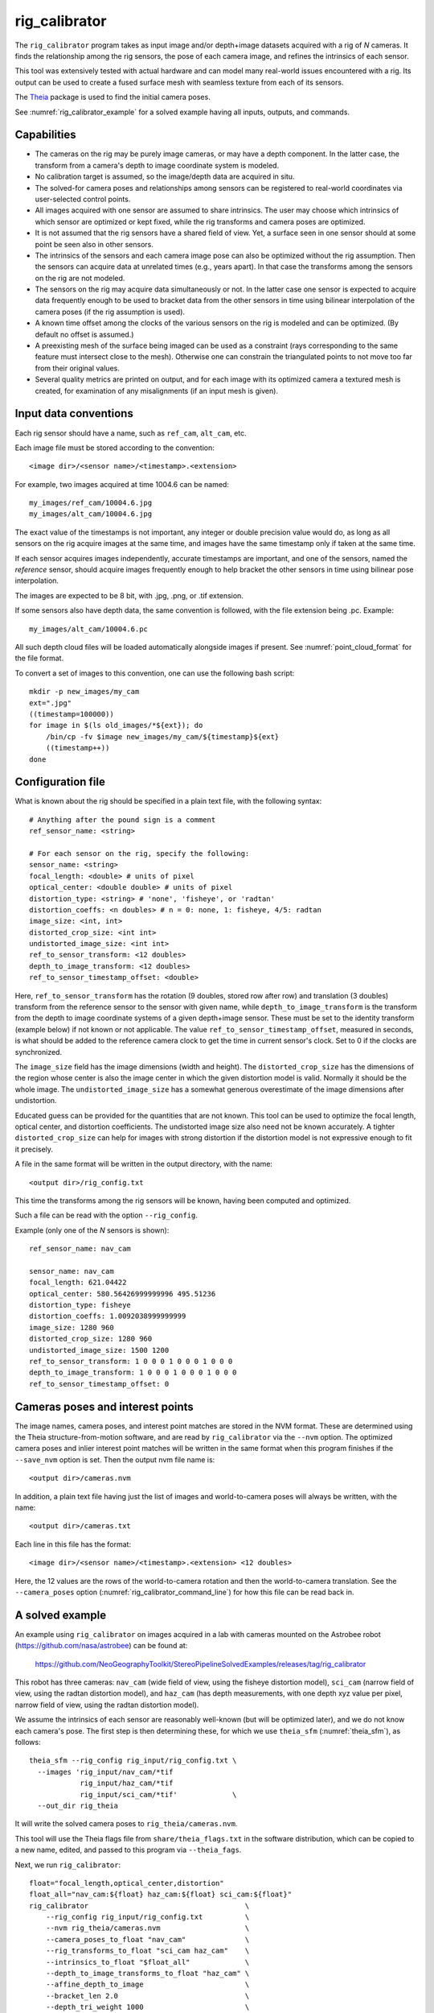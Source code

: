 .. _rig_calibrator:

rig_calibrator
--------------

The ``rig_calibrator`` program takes as input image and/or depth+image
datasets acquired with a rig of *N* cameras. It finds the relationship among
the rig sensors, the pose of each camera image, and refines the
intrinsics of each sensor. 

This tool was extensively tested with actual hardware and can model
many real-world issues encountered with a rig. Its output can be used
to create a fused surface mesh with seamless texture from each of its
sensors.

The `Theia <https://github.com/sweeneychris/TheiaSfM>`_ package is used
to find the initial camera poses.
 
See :numref:`rig_calibrator_example` for a solved example having all
inputs, outputs, and commands.

Capabilities
^^^^^^^^^^^^

- The cameras on the rig may be purely image cameras, or may have a depth
  component. In the latter case, the transform from a camera's depth to image
  coordinate system is modeled.
- No calibration target is assumed, so the image/depth data are acquired in situ.
- The solved-for camera poses and relationships among sensors can be registered 
  to real-world coordinates via user-selected control points.
- All images acquired with one sensor are assumed to share intrinsics.
  The user may choose which intrinsics of which sensor are optimized
  or kept fixed, while the rig transforms and camera poses are optimized.
- It is not assumed that the rig sensors have a shared field of view. 
  Yet, a surface seen in one sensor should at some point be seen 
  also in other sensors.
- The intrinsics of the sensors and each camera image pose can also be
  optimized without the rig assumption. Then the sensors can acquire data
  at unrelated times (e.g., years apart). In that case the transforms
  among the sensors on the rig are not modeled. 
- The sensors on the rig may acquire data simultaneously or not. In
  the latter case one sensor is expected to acquire data frequently
  enough to be used to bracket data from the other sensors in time
  using bilinear interpolation of the camera poses (if the rig
  assumption is used).
- A known time offset among the clocks of the various sensors on the 
  rig is modeled and can be optimized. (By default no offset is
  assumed.)  
- A preexisting mesh of the surface being imaged can be used as a
  constraint (rays corresponding to the same feature must intersect
  close to the mesh). Otherwise one can constrain the triangulated
  points to not move too far from their original values.
- Several quality metrics are printed on output, and for each image
  with its optimized camera a textured mesh is created, for
  examination of any misalignments (if an input mesh is given).
 
Input data conventions
^^^^^^^^^^^^^^^^^^^^^^

Each rig sensor should have a name, such as ``ref_cam``, ``alt_cam``,
etc.

Each image file must be stored according to the convention::

    <image dir>/<sensor name>/<timestamp>.<extension>

For example, two images acquired at time 1004.6 can be named::

    my_images/ref_cam/10004.6.jpg
    my_images/alt_cam/10004.6.jpg

The exact value of the timestamps is not important, any integer
or double precision value would do, as long as all sensors on the rig
acquire images at the same time, and images have the same timestamp
only if taken at the same time. 

If each sensor acquires images independently, accurate
timestamps are important, and one of the sensors, named the *reference*
sensor, should acquire images frequently enough to help bracket the
other sensors in time using bilinear pose interpolation.

The images are expected to be 8 bit, with .jpg, .png, or .tif extension.

If some sensors also have depth data, the same convention is followed,
with the file extension being .pc. Example::

    my_images/alt_cam/10004.6.pc

All such depth cloud files will be loaded automatically alongside
images if present. See :numref:`point_cloud_format` for the file
format.

To convert a set of images to this convention, one can use the
following bash script::

    mkdir -p new_images/my_cam
    ext=".jpg"
    ((timestamp=100000))
    for image in $(ls old_images/*${ext}); do 
        /bin/cp -fv $image new_images/my_cam/${timestamp}${ext}
        ((timestamp++))
    done

Configuration file
^^^^^^^^^^^^^^^^^^

What is known about the rig should be specified in a plain text file,
with the following syntax::

  # Anything after the pound sign is a comment
  ref_sensor_name: <string>

  # For each sensor on the rig, specify the following:
  sensor_name: <string>
  focal_length: <double> # units of pixel
  optical_center: <double double> # units of pixel
  distortion_type: <string> # 'none', 'fisheye', or 'radtan'
  distortion_coeffs: <n doubles> # n = 0: none, 1: fisheye, 4/5: radtan
  image_size: <int, int>
  distorted_crop_size: <int int> 
  undistorted_image_size: <int int> 
  ref_to_sensor_transform: <12 doubles>
  depth_to_image_transform: <12 doubles>
  ref_to_sensor_timestamp_offset: <double>

Here, ``ref_to_sensor_transform`` has the rotation (9 doubles, stored
row after row) and translation (3 doubles) transform from the
reference sensor to the sensor with given name, while
``depth_to_image_transform`` is the transform from the depth to image
coordinate systems of a given depth+image sensor. These must be set to
the identity transform (example below) if not known or not applicable.
The value ``ref_to_sensor_timestamp_offset``, measured in seconds, is
what should be added to the reference camera clock to get the time in
current sensor's clock. Set to 0 if the clocks are synchronized.

The ``image_size`` field has the image dimensions (width and height).
The ``distorted_crop_size`` has the dimensions of the region whose
center is also the image center in which the given distortion model is
valid.  Normally it should be the whole image. The
``undistorted_image_size`` has a somewhat generous overestimate of the image
dimensions after undistortion.

Educated guess can be provided for the quantities that are not known.
This tool can be used to optimize the focal length, optical center,
and distortion coefficients. The undistorted image size also need not
be known accurately. A tighter ``distorted_crop_size`` can help for
images with strong distortion if the distortion model is not
expressive enough to fit it precisely.

A file in the same format will be written in the output directory,
with the name::

  <output dir>/rig_config.txt

This time the transforms among the rig sensors will be known, having
been computed and optimized. 

Such a file can be read with the option ``--rig_config``.

Example (only one of the *N* sensors is shown)::

  ref_sensor_name: nav_cam

  sensor_name: nav_cam
  focal_length: 621.04422
  optical_center: 580.56426999999996 495.51236
  distortion_type: fisheye
  distortion_coeffs: 1.0092038999999999
  image_size: 1280 960
  distorted_crop_size: 1280 960
  undistorted_image_size: 1500 1200
  ref_to_sensor_transform: 1 0 0 0 1 0 0 0 1 0 0 0
  depth_to_image_transform: 1 0 0 0 1 0 0 0 1 0 0 0
  ref_to_sensor_timestamp_offset: 0

Cameras poses and interest points
^^^^^^^^^^^^^^^^^^^^^^^^^^^^^^^^^

The image names, camera poses, and interest point matches are stored
in the NVM format. These are determined using the Theia
structure-from-motion software, and are read by ``rig_calibrator`` via the
``--nvm`` option. The optimized camera poses and inlier interest point
matches will be written in the same format when this program finishes
if the ``--save_nvm`` option is set. Then the output nvm file name
is::

  <output dir>/cameras.nvm

In addition, a plain text file having just the list of images and
world-to-camera poses will always be written, with the name::

  <output dir>/cameras.txt

Each line in this file has the format::

<image dir>/<sensor name>/<timestamp>.<extension> <12 doubles>

Here, the 12 values are the rows of the world-to-camera rotation and
then the world-to-camera translation. See the ``--camera_poses``
option (:numref:`rig_calibrator_command_line`) for how this file can
be read back in.

.. _rig_calibrator_example:

A solved example
^^^^^^^^^^^^^^^^

An example using ``rig_calibrator`` on images acquired in a lab with
cameras mounted on the Astrobee robot
(https://github.com/nasa/astrobee) can be found at:

    https://github.com/NeoGeographyToolkit/StereoPipelineSolvedExamples/releases/tag/rig_calibrator

This robot has three cameras: ``nav_cam`` (wide field of view, using
the fisheye distortion model), ``sci_cam`` (narrow field of view,
using the radtan distortion model), and ``haz_cam`` (has depth
measurements, with one depth xyz value per pixel, narrow field of
view, using the radtan distortion model).

We assume the intrinsics of each sensor are reasonably well-known (but
will be optimized later), and we do not know each camera's pose. The
first step is then determining these, for which we use 
``theia_sfm`` (:numref:`theia_sfm`), as follows::

    theia_sfm --rig_config rig_input/rig_config.txt \
      --images 'rig_input/nav_cam/*tif
                rig_input/haz_cam/*tif 
                rig_input/sci_cam/*tif'             \
      --out_dir rig_theia

It will write the solved camera poses to ``rig_theia/cameras.nvm``.

This tool will use the Theia flags file from ``share/theia_flags.txt``
in the software distribution, which can be copied to a new name,
edited, and passed to this program via ``--theia_fags``.

Next, we run ``rig_calibrator``::

    float="focal_length,optical_center,distortion"
    float_all="nav_cam:${float} haz_cam:${float} sci_cam:${float}" 
    rig_calibrator                                     \
        --rig_config rig_input/rig_config.txt          \
        --nvm rig_theia/cameras.nvm                    \
        --camera_poses_to_float "nav_cam"              \
        --rig_transforms_to_float "sci_cam haz_cam"    \
        --intrinsics_to_float "$float_all"             \
        --depth_to_image_transforms_to_float "haz_cam" \
        --affine_depth_to_image                        \
        --bracket_len 2.0                              \
        --depth_tri_weight 1000                        \
        --tri-weight 10                                \
        --tri_robust_threshold 0.1                     \
        --num_iterations 50                            \
        --calibrator_num_passes 2                      \
        --registration                                 \
        --hugin_file control_points.pto                \
        --xyz_file xyz.txt                             \
        --export_to_voxblox                            \
        --out_dir rig_out

The previously found camera poses are read in. They are registered to
world coordinates. For that, the four corners of a square with known
dimensions visible in a couple of images were picked at control points
in ``Hugin`` (https://hugin.sourceforge.io/) and saved to
``control_points.pto``, and the corresponding measurements of their
coordinates were saved in ``xyz.txt``. See
:numref:`rig_calibrator_registration` for more details.

The ``nav_cam`` camera is chosen to be the reference sensor in the rig
configuration. Its poses are allowed to float, that is, to be
optimized (``--camera_poses_to_float``), and the rig transforms from
this one to the other ones are floated as well
(``--rig_transforms_to_float``). The intrinsics are optimized as well.

The value of ``--depth_tri_weight`` controls how close the
triangulated points should be to the depth measurements (after
adjusting for them being in different coordinate systems). 

In this particular case, the real-world scale (but not orientation) would
have been solved for correctly even without registration, as it would
be inferred from the depth clouds. 

Since the ``nav_cam`` camera has a wide field of view, the values
in ``distorted_crop_size`` in the rig configuration are smaller than
actual image dimensions to reduce the worst effects of peripheral
distortion.

One could pass in ``--num_overlaps 10`` to get more interest point 
matches than what Theia finds, but this is usually not necessary.

See :numref:`rig_calibrator_command_line` for the full list of options.

The obtained point clouds can be fused into a mesh using ``voxblox_mesh`` 
(:numref:`voxblox_mesh`), using the command::
    
    voxblox_mesh --index rig_out/voxblox/haz_cam/index.txt \
      --output_mesh rig_out/fused_mesh.ply                 \
      --min_ray_length 0.1 --max_ray_length 2.0            \
      --voxel_size 0.01

The output mesh is ``fused_mesh.ply``, points no further than 2
meters from each camera center are used, and the mesh is obtained
after binning the points into voxels of 1 cm in size.

Full-resolution textured meshes can be obtained by projecting and
fusing the images for each sensor with ``texrecon``
(:numref:`texrecon`)::

    for cam in nav_cam sci_cam; do 
      texrecon --rig_config rig_out/rig_config.txt \
        --camera_poses rig_out/cameras.txt         \
        --mesh rig_out/fused_mesh.ply              \
        --rig_sensor ${cam}                        \
        --undistorted_crop_win '1000 800'          \
        --out_dir rig_out/texture
    done

The obtained textured meshes can be inspected for disagreements, by
loading them in MeshLab, as::

    meshlab rig_out/fused_mesh.ply        \
      rig_out/texture/nav_cam/texture.obj \
      rig_out/texture/sci_cam/texture.obj 

See an illustration below.

.. figure:: ../images/rig_calibrator_textures.png
   :name: rig_calibrator_textures
   :alt:  Rig calibrator texture outputs.

   Textures obtained with the ``nav_cam`` and ``sci_cam`` rig cameras,
   (left and right) projected onto the mesh obtained with the
   ``haz_cam`` depth+image camera. The textures are nearly seamless and agree very well
   when overlayed, which shows that the rig calibration was successful. 
   Note that the ``sci_cam`` pictures (on the right) have some lightning
   variation due to the fact that auto-exposure was used. The images
   show a portion of the Granite Lab at NASA Ames. 

Notes
^^^^^

Optimizing the camera poses (without control points or a preexisting
mesh constraint) can change the scale and orientation of the camera
set.

The output directory will have the optimized rig configuration and
camera poses for all images. These can be used as inputs for a
subsequent invocation, if needed to fine-tune things.

.. _rig_calibrator_registration:

Determination of scale and registration
^^^^^^^^^^^^^^^^^^^^^^^^^^^^^^^^^^^^^^^

To transform the system of cameras to world coordinates, it is
necessary to know the Euclidean coordinates of at least three control
points in the scene, and then to pick the pixel of coordinates of each
of these points in at least two images.

To find the pixel coordinates, open a subset of the reference
camera images in Hugin, such as::

    hugin <image dir>/<ref cam>/*.jpg

It will ask to enter a value for the FoV (field of view). That value
is not important since we won't use it. One can input 10 degrees,
for example. 

Go to the "Expert" interface, choose a couple of distinct images, and
click on a desired control point in both images.  Make sure the left
and right image are not the same or highly similar, as that may result
in poor triangulation and registration. Add that point. Then repeat
this process for all control points.

Save the Hugin project to disk. Create a separate text file which
contains the world coordinates of the control points picked earlier,
with each line in the "x y z" format, and in the same order as the
Hugin project file.  That is to say, if a control point was picked in
several image pairs in Hugin, it must show up also the same number of
times in the text file, in the same order. In the xyz text file all
lines starting with the pound sign (#) are ignored, as well as all
entries on any line beyond three numerical values.

The dataset from :numref:`rig_calibrator_example` has examples
of files used for registration, and shows how to pass these to the tool.

After registration is done, it will print each transformed coordinate
point from the map and its corresponding measured point, as well as the 
error among the two. That will look as follows::

    transformed computed xyz -- measured xyz -- error norm (meters)
    -0.0149 -0.0539  0.0120 --  0.0000  0.0000  0.0000 --  0.0472 img1.jpg img2.jpg
     1.8587  0.9533  0.1531 --  1.8710  0.9330  0.1620 --  0.0254 img3.jpg img4.jpg

Each error norm (last value), is the distance between a measured 3D
point and its computed value based on the registered cameras. If
some of them are too large, may be the measurements have some error,
or the camera poses or intrinsics are not accurate enough.

Note that the registration happens before the optimization, and the
latter can move the cameras around somewhat. To avoid that, or to do
one more registration pass, one can rerun ``rig_calibrator``
with control points as before, previous results (hence adjust
``--rig_config`` and ``--nvm``), and zero iterations.

If the images cover a large area, it is suggested to use registration
points distributed over that area. Registration may not always produce
perfect results since a structure-from-motion solution may drift over
large distances.

The software does not force the camera poses to move individually to
fit better the control points. Therefore, the cameras are always kept
self-consistent, then the camera configuration has a single
registration transform applied to it to fit the control points.
The only approach to make the cameras individually conform more
faithfully to what is considered accurate geometry is to use the mesh
constraint, if such a prior surface mesh is available.

Quality metrics
^^^^^^^^^^^^^^^

The rig calibrator will print out some statistics showing the residual errors
before and after each optimization pass (before outlier removal at the
end of the pass), as follows::
    
    The 25, 50, 75, and 100th percentile residual stats after opt
    depth_mesh_x_m: 0.0018037 0.0040546 0.011257 0.17554 (742 residuals)
    depth_mesh_y_m: 0.0044289 0.010466 0.025742 0.29996 (742 residuals)
    depth_mesh_z_m: 0.0016272 0.0040004 0.0080849 0.067716 (742 residuals)
    depth_tri_x_m: 0.0012726 0.0054119 0.013084 1.6865 (742 residuals)
    depth_tri_y_m: 0.0010357 0.0043689 0.022755 3.8577 (742 residuals)
    depth_tri_z_m: 0.00063148 0.0023309 0.0072923 0.80546 (742 residuals)
    haz_cam_pix_x: 0.44218 0.99311 2.1193 38.905 (819 residuals)
    haz_cam_pix_y: 0.2147 0.49129 1.3759 95.075 (819 residuals)
    mesh_tri_x_m: 0.0002686 0.00072069 0.014236 6.3835 (5656 residuals)
    mesh_tri_y_m: 9.631e-05 0.00032232 0.057742 9.7644 (5656 residuals)
    mesh_tri_z_m: 0.00011342 0.00031634 0.010118 1.0238 (5656 residuals)
    nav_cam_pix_x: 0.098472 0.28129 0.6482 155.99 (47561 residuals)
    nav_cam_pix_y: 0.11931 0.27414 0.55118 412.36 (47561 residuals)
    sci_cam_pix_x: 0.33381 0.70169 1.4287 25.294 (2412 residuals)
    sci_cam_pix_y: 0.24164 0.52997 0.90982 18.333 (2412 residuals)

These can be helpful in figuring out if the calibration result is
good.  The errors whose name ends in "_m" are in meters and measure
the absolute differences between the depth clouds and mesh
(depth_mesh), between depth clouds and triangulated points
(depth_tri), and between mesh points and triangulated points
(mesh_tri), in x, y, and z, respectively. The ``mesh`` residuals will
be printed only if a mesh is passed on input and if the mesh-related
weights are positive. 

Some outliers are unavoidable, hence some of these numbers can be big
even if the calibration overall does well (the robust threshold set
via ``--robust_threshold`` does not allow outliers to dominate). See
the option ``--max_reprojection_error`` for filtering outliers. It is
best to not filter them too aggressively unless one has very high
confidence in the modeling of the cameras.
 
Source of errors can be, as before, inaccurate intrinsics, camera
poses, or insufficiently good modeling of lens distortion.

When each rig sensor has its own clock, or acquires images at is own
rate, the discrepancy among the clocks (if the timestamp offsets are
not set correctly) or insufficiently tight bracketing (cameras moving
too much between acquisitions meant to serve as brackets) may be source
of errors as well. In this case one can also try the tool with
the ``--no_rig`` option, when the cameras are decoupled and see if this
makes a difference.

Handling failures
^^^^^^^^^^^^^^^^^

This software was very carefully tested in many circumstances, and it
is though to be, by and large, correct, and it should normally co-register
all images to within 0-5 pixels, and likely even better if distortion
is modeled accurately. (Quality can be verified as above, by projecting
the camera images onto a mesh obtained either from depth clouds or stereo.)

If it performs poorly, it may be because:

- Image timestamps are not accurate. Then try using the
  ``--no_rig`` option, adjust the timestamp offsets, or use tighter
  bracketing with ``--bracket_len``.

- Distortion is very strong and not modeled well. Then reduce the
  domain of each image by making ``distorted_crop_size`` smaller in the
  rig configuration, or switch to a different distortion model, or allow
  distortion to be optimized by this tool.

- Some image pairs have insufficient matches, which may result in poor
  initial camera poses. This tool has good robustness to that when the
  rig constraint is used (so without ``--no_rig``) as then the
  transforms between rig sensors are found by using the median of
  transforms derived from individual image pairs.

- Some weights passed in (e.g., ``--tri_weight``,
  ``--mesh_tri_weight``) may be too high and prevent convergence.

- The options ``--camera_poses_to_float``, ``--intrinsics_to_float``,
  ``--depth_to_image_transforms_to_float``,
  ``--rig_transforms_to_float`` are not fully specified and hence
  some optimizations do not take place.

For understanding issues, it is strongly suggested to drastically
reduce the problem to perhaps one or two images from each sensor, and
turn on the debugging flags ``--save_matches``,
``--export_to_voxblox``, ``--save_transformed_depth_clouds``,
``--out_texture_dir``. Then, the images can be projected individually
onto a mesh, and/or individual transformed clouds can be inspected. 
See an example output in :numref:`rig_calibrator_textures`.

One should also look at the statistics printed by the tool.

.. _point_cloud_format:

Point cloud file format
^^^^^^^^^^^^^^^^^^^^^^^

The depth point clouds (for the depth component of cameras, if
applicable) are saved to disk in binary. The first three entries are
of type int32, having the number of rows, columns and channels (whose
value is 3). Then, one iterates over rows, for each row iterates over
columns, and three float32 values corresponding to x, y, z
coordinates are read or written. If all three values are zero, this
point is considered to be invalid, but has to be read or written
to ensure there exists one depth point for each corresponding image pixel.

Note that the float32 datatype has limited precision, but is adequate
except for when the measurements are taken from orbit.

.. _rig_calibrator_command_line:

Command-line options for rig_calibrator
^^^^^^^^^^^^^^^^^^^^^^^^^^^^^^^^^^^^^^^

``--affine_depth_to_image`` Assume that the depth-to-image transform for each
  depth + image camera is an arbitrary affine transform rather than a
  rotation times a scale. Type: bool. Default: false.
``--bracket_len`` Lookup non-reference cam images only between consecutive ref
  cam images whose distance in time is no more than this (in seconds),
  after adjusting for the timestamp offset between these cameras. It is
  assumed the rig moves slowly and uniformly during this time. A large
  value here will make the calibrator compute a poor solution but a small
  value may prevent enough images being bracketed. Type: double. Default: 0.6.
``--calibrator_num_passes`` How many passes of optimization to do. Outliers
  will be removed after every pass. Each pass will start with the
  previously optimized solution as an initial guess. Mesh intersections (if
  applicable) and ray triangulation will be recomputed before each pass.)
  Type: int32. Default: 2.
``--camera_poses_to_float`` Specify the cameras of which sensor types can have
  their poses floated. Note that allowing the cameras for all sensors types
  to float can invalidate the registration and scale (while making the
  overall configuration more internally consistent). Hence, one may need to
  use an external mesh as a constraint, or otherwise subsequent
  registration may be needed. Example: 'cam1 cam3'. Type: string. Default: "".
``--tri_weight`` The weight to give to the constraint that optimized
  triangulated points stay close to original triangulated points. A
  positive value will help ensure the cameras do not move too far, but a
  large value may prevent convergence. Type: double. Default: 0. 
``--tri_robust_threshold`` The robust threshold to use with the
  triangulation weight. Must be positive. Type: double. Default: 0.
``--depth_mesh_weight`` A larger value will give more weight to the constraint
  that the depth clouds stay close to the mesh. Not suggested by default.)
  Type: double. Default: 0.
``--depth_to_image_transforms_to_float`` Specify for which sensors to float the
  depth-to-image transform (if depth data exists). Example: 'cam1 cam3'.)
  Type: string. Default: "".
``--depth_tri_weight`` The weight to give to the constraint that depth
  measurements agree with triangulated points. Use a bigger number as depth
  errors are usually on the order of 0.01 meters while reprojection errors
  are on the order of 1 pixel. Type: double. Default: 1000.
``--tri_weight`` The weight to give to the constraint that optimized triangulated
  points stay close to original triangulated points. A positive value will
  help ensure the cameras do not move too far, but a large value may prevent
  convergence. Type: double. Default: 0.
``--export_to_voxblox`` Save the depth clouds and optimized transforms needed
  to create a mesh with voxblox (if depth clouds exist). Type: bool. Default: false.
``--save_transformed_depth_clouds`` Save the depth clouds with the
  camera transform applied to them to make them be in world coordinates.
``--float_scale`` If to optimize the scale of the clouds, part of
  depth-to-image transform. If kept fixed, the configuration of cameras
  should adjust to respect the given scale. This parameter should not be
  used with ``--affine_depth_to_image`` when the transform is affine, rather
  than rigid and a scale. Type: bool. Default: false.
``--float_timestamp_offsets`` If to optimize the timestamp offsets among the
  cameras. This is experimental. Type: bool. Default: false.
``--hugin_file`` The path to the hugin .pto file used for registration.)
  Type: string. Default: "".
``--camera_poses`` Read the images and world-to-camera poses from this list.
  The same format is used as when this tool saves the updated
  poses in the output directory. It is preferred to read the camera
  poses with the ``--nvm`` option, as then interest point matches will
  be read as well. Type: string. Default: "".
``--initial_max_reprojection_error`` If filtering outliers, remove interest
  points for which the reprojection error, in pixels, is larger than this.
  This filtering happens when matches are created, before cameras are
  optimized, and a big value should be used if the initial cameras are not
  trusted. Type: double. Default: 300.
``--intrinsics_to_float`` Specify which intrinsics to float for each sensor.
  Example: 'cam1:focal_length,optical_center,distortion
  cam2:focal_length'. Type: string. Default: "".
``--max_ray_dist`` The maximum search distance from a starting point along a
  ray when intersecting the ray with a mesh, in meters (if applicable).)
  Type: double. Default: 100.
``--max_reprojection_error`` If filtering outliers, remove interest points for
  which the reprojection error, in pixels, is larger than this. This
  filtering happens after each optimization pass finishes, unless disabled.
  It is better to not filter too aggressively unless confident of the
  solution. Type: double. Default: 25.
``--mesh`` Use this mesh to help constrain the calibration (in .ply format). 
  Must use a positive ``--mesh_tri_weight``. Type: string. Default: "".
``--mesh_tri_weight`` A larger value will give more weight to the constraint
  that triangulated points stay close to a preexisting mesh. Not suggested
  by default. Type: double. Default: 0.
``--min_ray_dist`` The minimum search distance from a starting point along a
  ray when intersecting the ray with a mesh, in meters (if applicable).
  Type: double. Default: 0.
``--no_rig`` Do not assumes the cameras are on a rig. Hence, the pose of any
  camera of any sensor type may vary on its own and not being tied to other
  sensor types. See also ``--camera_poses_to_float``. Type: bool. Default: false.
``--num_iterations`` How many solver iterations to perform in calibration.)
  Type: int32. Default: 20.
``--num_match_threads`` How many threads to use in feature detection/matching.
  A large number can use a lot of memory. Type: int32. Default: 8.
``--num_opt_threads`` How many threads to use in the optimization. Type: int32.
  Default: 16.
``--out_dir`` Save in this directory the camera intrinsics and extrinsics. See
  also ``--save-matches``, ``--verbose``. Type: string. Default: "".
``--out_texture_dir`` If non-empty and if an input mesh was provided, project
  the camera images using the optimized poses onto the mesh and write the
  obtained .obj files in the given directory. Type: string. Default: "".
``--nvm`` Read images and camera poses from this nvm file, as exported by
  Theia. Type: string. Default: "".
``--num_overlaps`` Match an image with this many images (of all camera types)
  following it in increasing order of timestamp value. Set to a positive value
  only if desired to find more interest point matches than read from the input
  nvm file. Not suggested by default. For advanced controls, run: 
  ``rig_calibrator --help | grep -B 2 -A 1 -i sift``. Type: integer. Default: 0.
``--no_nvm_matches`` Do not read interest point matches from the nvm file. 
  So read only camera poses. This implies ``--num_overlaps`` is positive, 
  to be able to find new matches.
``--parameter_tolerance`` Stop when the optimization variables change by less
  than this. Type: double. Default: 1e-12.
``--min_triangulation_angle`` If filtering outliers, remove triangulated points for
  which all rays converging to it make an angle (in degrees) less than
  this. Note that some cameras in the rig may be very close to each other
  relative to the triangulated points, so care is needed here.)
  Type: double. Default: 0.5.
``--registration`` If true, and registration control points for the sparse map
  exist and are specified by ``--hugin_file`` and ``--xyz_file``, register all
  camera poses and the rig transforms before starting the optimization. For
  now, the depth-to-image transforms do not change as result of this, which
  may be a problem. To apply the registration only, use zero iterations.)
  Type: bool. Default: false.
``--rig_config`` Read the rig configuration from file. Type: string. 
  Default: "".
``--rig_transforms_to_float`` Specify the names of sensors whose transforms to
  float, relative to the ref sensor. Use quotes around this string if it
  has spaces. Also can use comma as separator. Example: 'cam1 cam2'.)
  Type: string. Default: "".
``--robust_threshold`` Residual pixel errors and 3D point residuals (the latter
  multiplied by corresponding weight) much larger than this will be
  exponentially attenuated to affect less the cost function.
  Type: double. Default: 3.
``--save_nvm`` Save the optimized camera poses and inlier interest
  point matches as <out dir>/cameras.nvm. Interest point matches are
  offset relative to the optical center, to be consistent with
  Theia. This file can be passed in to a new invocation of this
  tool via ``--nvm``. Type: bool. Default: false.
``--save_matches`` Save the interest point matches (all matches and
  inlier matches after filtering). Stereo Pipeline's viewer can be used
  for visualizing these. Type: bool. Default: false.
``--timestamp_offsets_max_change`` If floating the timestamp offsets, do not
  let them change by more than this (measured in seconds). Existing image
  bracketing acts as an additional constraint. Type: double. Default: 1.
``--use_initial_rig_transforms`` Use the transforms among the sensors of the
  rig specified via ``--rig_config.`` Otherwise derive it from the poses of
  individual cameras. Type: bool. Default: false.
``--xyz_file`` The path to the xyz file used for registration. Type:
  string. Default: "".
``--verbose`` Print a lot of verbose information about how matching goes.)
  Type: bool. Default: false.
